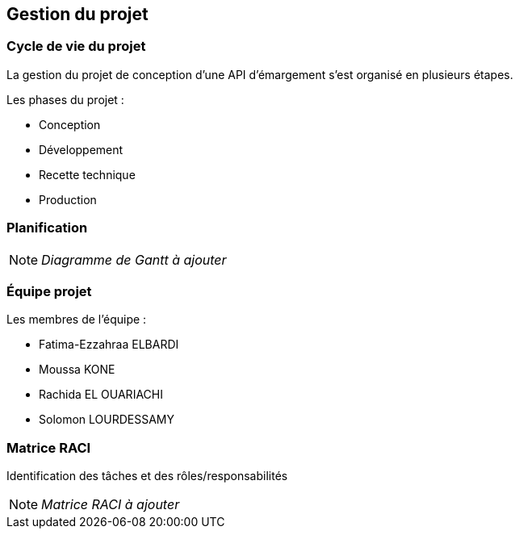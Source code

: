 
== Gestion du projet

=== Cycle de vie du projet

La gestion du projet de conception d'une API d'émargement s'est organisé en plusieurs étapes.

====
.Les phases du projet :
* Conception
* Développement
* Recette technique
* Production
====

=== Planification

[NOTE]
_Diagramme de Gantt à ajouter_


=== Équipe projet

====
.Les membres de l'équipe :
* Fatima-Ezzahraa ELBARDI
* Moussa KONE
* Rachida EL OUARIACHI
* Solomon LOURDESSAMY
====


=== Matrice RACI
Identification des tâches et des rôles/responsabilités

[NOTE]
_Matrice RACI à ajouter_


